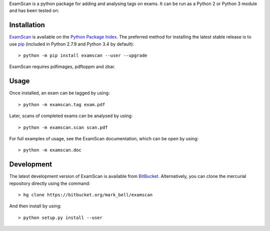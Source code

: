 
ExamScan is a python package for adding and analysing tags on exams.
It can be run as a Python 2 or Python 3 module and has been tested on:

Installation
============

`ExamScan <https://pypi.python.org/examscan>`_ is available on the `Python Package Index <https://pypi.python.org>`_.
The preferred method for installing the latest stable release is to use `pip <http://pip.readthedocs.org/en/latest/installing.html>`_ (included in Python 2.7.9 and Python 3.4 by default)::

	> python -m pip install examscan --user --upgrade

ExamScan requires pdfimages, pdftoppm and zbar.

Usage
=====

Once installed, an exam can be tagged by using::

	> python -m examscan.tag exam.pdf

Later, scans of completed exams can be analysed by using::

	> python -m examscan.scan scan.pdf

For full examples of usage, see the ExamScan documentation, which can be open by using::

	> python -m examscan.doc

Development
===========

The latest development version of ExamScan is available from `BitBucket <https://bitbucket.org/Mark_Bell/examscan>`_.
Alternatively, you can clone the mercurial repository directly using the command::

	> hg clone https://bitbucket.org/mark_bell/examscan

And then install by using::

	> python setup.py install --user

